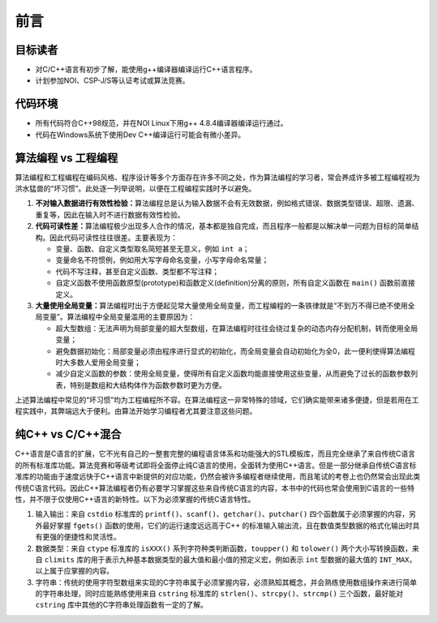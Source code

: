 前言
====

目标读者
--------
* 对C/C++语言有初步了解，能使用g++编译器编译运行C++语言程序。
* 计划参加NOI、CSP-J/S等认证考试或算法竞赛。

代码环境
--------
* 所有代码符合C++98规范，并在NOI Linux下用g++ 4.8.4编译器编译运行通过。
* 代码在Windows系统下使用Dev C++编译运行可能会有微小差异。

算法编程 vs 工程编程
---------------------------------
算法编程和工程编程在编码风格、程序设计等多个方面存在许多不同之处，作为算法编程的学习者，常会养成许多被工程编程视为洪水猛兽的“坏习惯”。此处逐一列举说明，以便在工程编程实践时予以避免。

1. **不对输入数据进行有效性检验：**\ 算法编程总是认为输入数据不会有无效数据，例如格式错误、数据类型错误、超限、遗漏、重复等，因此在输入时不进行数据有效性检验。
2. **代码可读性差：**\ 算法编程极少出现多人合作的情况，基本都是独自完成，而且程序一般都是以解决单一问题为目标的简单结构。因此代码可读性往往很差。主要表现为：

   * 变量、函数、自定义类型取名简短甚至无意义，例如 ``int a``；
   * 变量命名不符惯例，例如用大写字母命名变量，小写字母命名常量；
   * 代码不写注释，甚至自定义函数、类型都不写注释；
   * 自定义函数不使用函数原型(prototype)和函数定义(definition)分离的原则，所有自定义函数在 ``main()`` 函数前直接定义。

3. **大量使用全局变量：**\ 算法编程时出于方便起见常大量使用全局变量，而工程编程的一条铁律就是“不到万不得已绝不使用全局变量”。算法编程中全局变量滥用的主要原因为：

   * 超大型数组：无法声明为局部变量的超大型数组，在算法编程时往往会绕过复杂的动态内存分配机制，转而使用全局变量；
   * 避免数据初始化：局部变量必须由程序进行显式的初始化，而全局变量会自动初始化为全0，此一便利使得算法编程时大多数人爱用全局变量；
   * 减少自定义函数的参数：使用全局变量，使得所有自定义函数均能直接使用这些变量，从而避免了过长的函数参数列表，特别是数组和大结构体作为函数参数时更为方便。

上述算法编程中常见的“坏习惯”均为工程编程所不容。在算法编程这一非常特殊的领域，它们确实能带来诸多便捷，但是若用在工程实践中，其弊端远大于便利。由算法开始学习编程者尤其要注意这些问题。

纯C++ vs C/C++混合
--------------------
C++语言是C语言的扩展，它不光有自己的一整套完整的编程语言体系和功能强大的STL模板库，而且完全继承了来自传统C语言的所有标准库功能。算法竞赛和等级考试即将全面停止纯C语言的使用，全面转为使用C++语言。但是一部分继承自传统C语言标准库的功能由于速度远快于C++语言中新提供的对应功能，仍然会被许多编程者继续使用，而且笔试的考卷上也仍然常会出现此类传统C语言代码。因此C++算法编程者仍有必要学习掌握这些来自传统C语言的内容，本书中的代码也常会使用到C语言的一些特性，并不限于仅使用C++语言的新特性。以下为必须掌握的传统C语言特性。

1. 输入输出：来自 ``cstdio`` 标准库的 ``printf()``、``scanf()``、``getchar()``、``putchar()`` 四个函数属于必须掌握的内容，另外最好掌握 ``fgets()`` 函数的使用，它们的运行速度远远高于C++ 的标准输入输出流，且在数值类型数据的格式化输出时具有更强的便捷性和灵活性。
2. 数据类型：来自 ``ctype`` 标准库的 ``isXXX()`` 系列字符种类判断函数，``toupper()`` 和 ``tolower()`` 两个大小写转换函数，来自 ``climits`` 库的用于表示九种基本数据类型的最大值和最小值的预定义宏，例如表示 ``int`` 型数据的最大值的 ``INT_MAX``，以上属于应掌握的内容。
3. 字符串：传统的使用字符型数组来实现的C字符串属于必须掌握内容，必须熟知其概念，并会熟练使用数组操作来进行简单的字符串处理，同时应能熟练使用来自 ``cstring`` 标准库的 ``strlen()``、``strcpy()``、``strcmp()`` 三个函数，最好能对 ``cstring`` 库中其他的C字符串处理函数有一定的了解。

